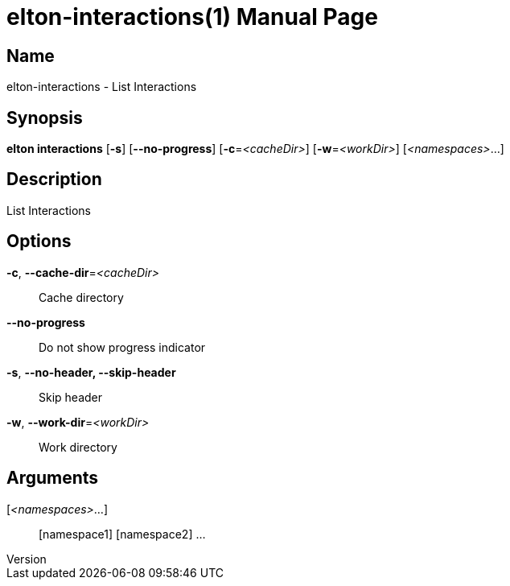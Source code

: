 // tag::picocli-generated-full-manpage[]
// tag::picocli-generated-man-section-header[]
:doctype: manpage
:revnumber: 
:manmanual: Elton Manual
:mansource: 
:man-linkstyle: pass:[blue R < >]
= elton-interactions(1)

// end::picocli-generated-man-section-header[]

// tag::picocli-generated-man-section-name[]
== Name

elton-interactions - List Interactions

// end::picocli-generated-man-section-name[]

// tag::picocli-generated-man-section-synopsis[]
== Synopsis

*elton interactions* [*-s*] [*--no-progress*] [*-c*=_<cacheDir>_] [*-w*=_<workDir>_]
                   [_<namespaces>_...]

// end::picocli-generated-man-section-synopsis[]

// tag::picocli-generated-man-section-description[]
== Description

List Interactions

// end::picocli-generated-man-section-description[]

// tag::picocli-generated-man-section-options[]
== Options

*-c*, *--cache-dir*=_<cacheDir>_::
  Cache directory

*--no-progress*::
  Do not show progress indicator

*-s*, *--no-header, --skip-header*::
  Skip header

*-w*, *--work-dir*=_<workDir>_::
  Work directory

// end::picocli-generated-man-section-options[]

// tag::picocli-generated-man-section-arguments[]
== Arguments

[_<namespaces>_...]::
  [namespace1] [namespace2] ...

// end::picocli-generated-man-section-arguments[]

// tag::picocli-generated-man-section-commands[]
// end::picocli-generated-man-section-commands[]

// tag::picocli-generated-man-section-exit-status[]
// end::picocli-generated-man-section-exit-status[]

// tag::picocli-generated-man-section-footer[]
// end::picocli-generated-man-section-footer[]

// end::picocli-generated-full-manpage[]
